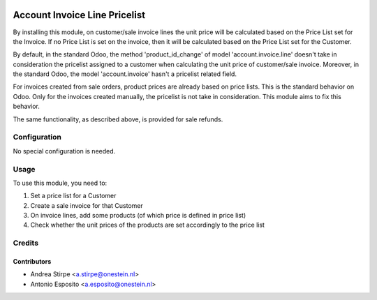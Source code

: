 
.. image:: https://img.shields.io/badge/licence-AGPL--3-blue.svg
   :target: http://www.gnu.org/licenses/agpl-3.0-standalone.html
   :alt: License: AGPL-3

==============================
Account Invoice Line Pricelist
==============================

By installing this module, on customer/sale invoice lines the unit price will
be calculated based on the Price List set for the Invoice. If no Price List is
set on the invoice, then it will be calculated based on the Price List set for
the Customer.

By default, in the standard Odoo, the method 'product_id_change' of model
'account.invoice.line' doesn't take in consideration the pricelist assigned
to a customer when calculating the unit price of customer/sale invoice.
Moreover, in the standard Odoo, the model 'account.invoice' hasn't a
pricelist related field.

For invoices created from sale orders, product prices are already based on
price lists. This is the standard behavior on Odoo. Only for the invoices
created manually, the pricelist is not take in consideration.
This module aims to fix this behavior.

The same functionality, as described above, is provided for sale refunds.

Configuration
=============

No special configuration is needed.


Usage
=====

To use this module, you need to:

#. Set a price list for a Customer
#. Create a sale invoice for that Customer
#. On invoice lines, add some products (of which price is defined in price list)
#. Check whether the unit prices of the products are set accordingly to the price list


Credits
=======

Contributors
------------

* Andrea Stirpe <a.stirpe@onestein.nl>
* Antonio Esposito <a.esposito@onestein.nl>

